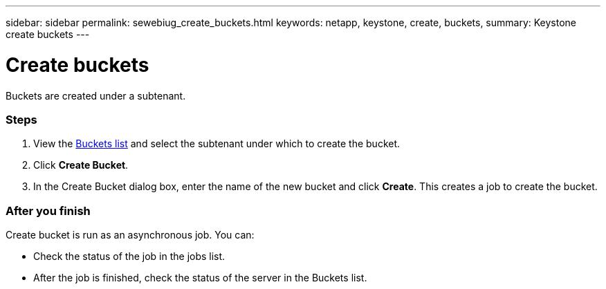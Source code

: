 ---
sidebar: sidebar
permalink: sewebiug_create_buckets.html
keywords: netapp, keystone, create, buckets,
summary: Keystone create buckets
---

= Create buckets
:hardbreaks:
:nofooter:
:icons: font
:linkattrs:
:imagesdir: ./media/

//
// This file was created with NDAC Version 2.0 (August 17, 2020)
//
// 2020-10-20 10:59:39.717480
//

[.lead]
Buckets are created under a subtenant.

=== Steps

. View the link:sewebiug_view_buckets.html#view-buckets[Buckets list] and select the subtenant under which to create the bucket.
. Click *Create Bucket*.
. In the Create Bucket dialog box, enter the name of the new bucket and click *Create*. This creates a job to create the bucket.

=== After you finish

Create bucket is run as an asynchronous job. You can:

* Check the status of the job in the jobs list.
* After the job is finished, check the status of the server in the Buckets list.
